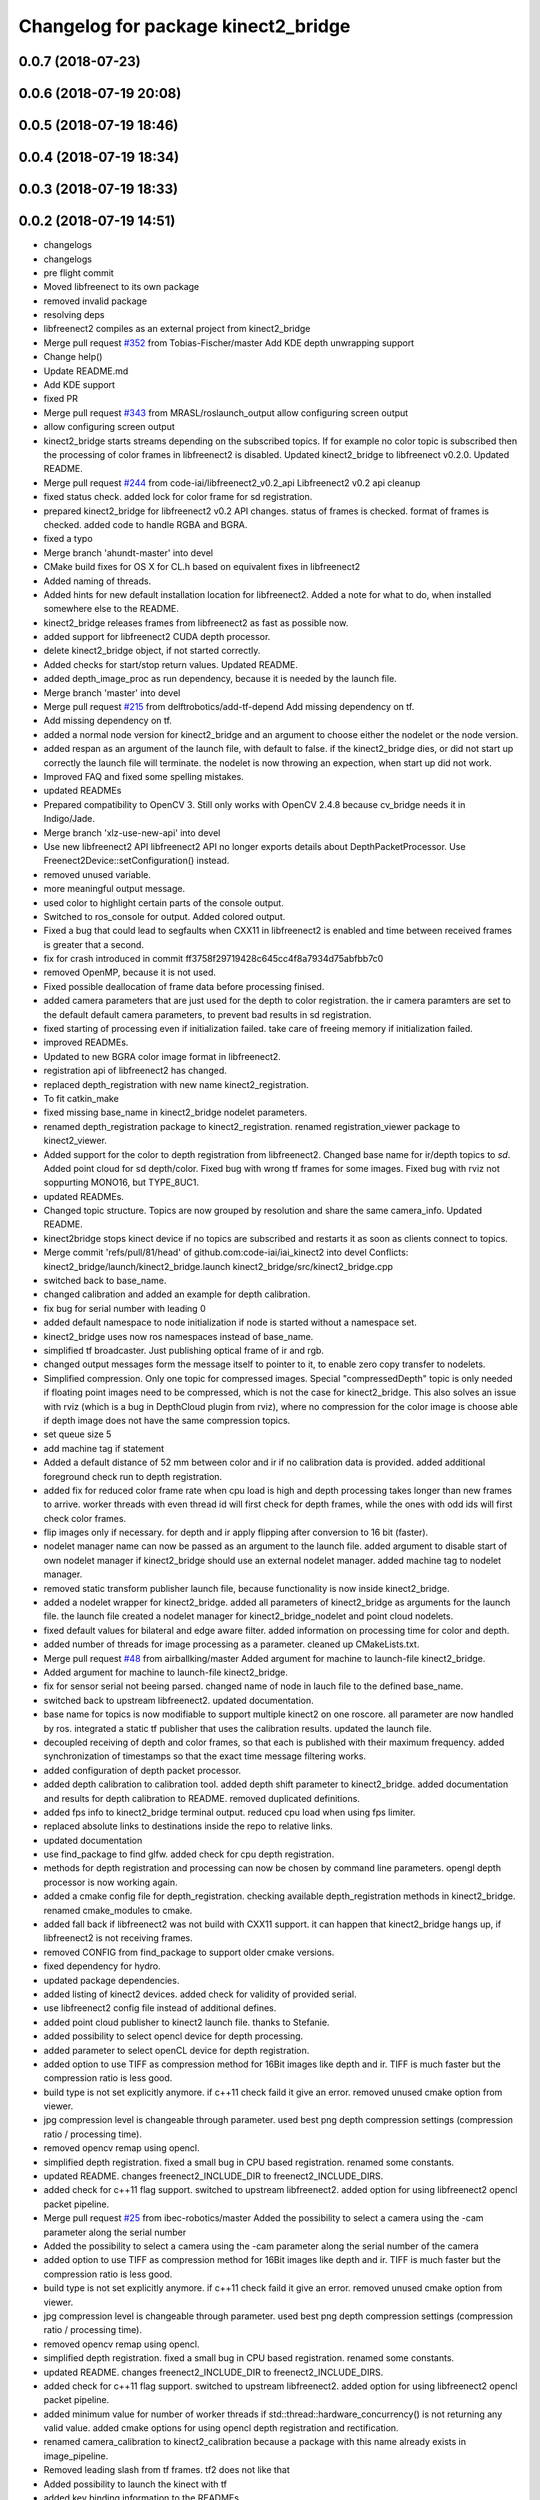 ^^^^^^^^^^^^^^^^^^^^^^^^^^^^^^^^^^^^
Changelog for package kinect2_bridge
^^^^^^^^^^^^^^^^^^^^^^^^^^^^^^^^^^^^

0.0.7 (2018-07-23)
------------------

0.0.6 (2018-07-19 20:08)
------------------------

0.0.5 (2018-07-19 18:46)
------------------------

0.0.4 (2018-07-19 18:34)
------------------------

0.0.3 (2018-07-19 18:33)
------------------------

0.0.2 (2018-07-19 14:51)
------------------------
* changelogs
* changelogs
* pre flight commit
* Moved libfreenect to its own package
* removed invalid package
* resolving deps
* libfreenect2 compiles as an external project from kinect2_bridge
* Merge pull request `#352 <https://github.com/LCAS/iai_kinect2/issues/352>`_ from Tobias-Fischer/master
  Add KDE depth unwrapping support
* Change help()
* Update README.md
* Add KDE support
* fixed PR
* Merge pull request `#343 <https://github.com/LCAS/iai_kinect2/issues/343>`_ from MRASL/roslaunch_output
  allow configuring screen output
* allow configuring screen output
* kinect2_bridge starts streams depending on the subscribed topics.
  If for example no color topic is subscribed then the processing of color frames in libfreenect2 is disabled.
  Updated kinect2_bridge to libfreenect v0.2.0.
  Updated README.
* Merge pull request `#244 <https://github.com/LCAS/iai_kinect2/issues/244>`_ from code-iai/libfreenect2_v0.2_api
  Libfreenect2 v0.2 api cleanup
* fixed status check.
  added lock for color frame for sd registration.
* prepared kinect2_bridge for libfreenect2 v0.2 API changes.
  status of frames is checked.
  format of frames is checked.
  added code to handle RGBA and BGRA.
* fixed a typo
* Merge branch 'ahundt-master' into devel
* CMake build fixes for OS X for CL.h based on equivalent fixes in libfreenect2
* Added naming of threads.
* Added hints for new default installation location for libfreenect2.
  Added a note for what to do, when installed somewhere else to the README.
* kinect2_bridge releases frames from libfreenect2 as fast as possible now.
* added support for libfreenect2 CUDA depth processor.
* delete kinect2_bridge object, if not started correctly.
* Added checks for start/stop return values.
  Updated README.
* added depth_image_proc as run dependency, because it is needed by the launch file.
* Merge branch 'master' into devel
* Merge pull request `#215 <https://github.com/LCAS/iai_kinect2/issues/215>`_ from delftrobotics/add-tf-depend
  Add missing dependency on tf.
* Add missing dependency on tf.
* added a normal node version for kinect2_bridge and an argument to choose either the nodelet or the node version.
* added respan as an argument of the launch file, with default to false.
  if the kinect2_bridge dies, or did not start up correctly the launch file will terminate.
  the nodelet is now throwing an expection, when start up did not work.
* Improved FAQ and fixed some spelling mistakes.
* updated READMEs
* Prepared compatibility to OpenCV 3.
  Still only works with OpenCV 2.4.8 because cv_bridge needs it in Indigo/Jade.
* Merge branch 'xlz-use-new-api' into devel
* Use new libfreenect2 API
  libfreenect2 API no longer exports details about
  DepthPacketProcessor. Use Freenect2Device::setConfiguration()
  instead.
* removed unused variable.
* more meaningful output message.
* used color to highlight certain parts of the console output.
* Switched to ros_console for output.
  Added colored output.
* Fixed a bug that could lead to segfaults when CXX11 in libfreenect2 is enabled and time between received frames is greater that a second.
* fix for crash introduced in commit ff3758f29719428c645cc4f8a7934d75abfbb7c0
* removed OpenMP, because it is not used.
* Fixed possible deallocation of frame data before processing finised.
* added camera parameters that are just used for the depth to color registration.
  the ir camera paramters are set to the default default camera parameters, to prevent bad results in sd registration.
* fixed starting of processing even if initialization failed.
  take care of freeing memory if initialization failed.
* improved READMEs.
* Updated to new BGRA color image format in libfreenect2.
* registration api of libfreenect2 has changed.
* replaced depth_registration with new name kinect2_registration.
* To fit catkin_make
* fixed missing base_name in kinect2_bridge nodelet parameters.
* renamed depth_registration package to kinect2_registration.
  renamed registration_viewer package to kinect2_viewer.
* Added support for the color to depth registration from libfreenect2.
  Changed base name for ir/depth topics to `sd`.
  Added point cloud for sd depth/color.
  Fixed bug with wrong tf frames for some images.
  Fixed bug with rviz not soppurting MONO16, but TYPE_8UC1.
* updated READMEs.
* Changed topic structure. Topics are now grouped by resolution and share the same camera_info.
  Updated README.
* kinect2bridge stops kinect device if no topics are subscribed and restarts it as soon as clients connect to topics.
* Merge commit 'refs/pull/81/head' of github.com:code-iai/iai_kinect2 into devel
  Conflicts:
  kinect2_bridge/launch/kinect2_bridge.launch
  kinect2_bridge/src/kinect2_bridge.cpp
* switched back to base_name.
* changed calibration and added an example for depth calibration.
* fix bug for serial number with leading 0
* added default namespace to node initialization if node is started without a namespace set.
* kinect2_bridge uses now ros namespaces instead of base_name.
* simplified tf broadcaster. Just publishing optical frame of ir and rgb.
* changed output messages form the message itself to pointer to it, to enable zero copy transfer to nodelets.
* Simplified compression. Only one topic for compressed images. Special "compressedDepth" topic is only needed if floating point images need to be compressed, which is not the case for kinect2_bridge.
  This also solves an issue with rviz (which is a bug in DepthCloud plugin from rviz), where no compression for the color image is choose able if depth image does not have the same compression topics.
* set queue size 5
* add machine tag if statement
* Added a default distance of 52 mm between color and ir if no calibration data is provided.
  added additional foreground check run to depth registration.
* added fix for reduced color frame rate when cpu load is high and depth processing takes longer than new frames to arrive.
  worker threads with even thread id will first check for depth frames, while the ones with odd ids will first check color frames.
* flip images only if necessary.
  for depth and ir apply flipping after conversion to 16 bit (faster).
* nodelet manager name can now be passed as an argument to the launch file.
  added argument to disable start of own nodelet manager if kinect2_bridge should use an external nodelet manager.
  added machine tag to nodelet manager.
* removed static transform publisher launch file, because functionality is now inside kinect2_bridge.
* added a nodelet wrapper for kinect2_bridge.
  added all parameters of kinect2_bridge as arguments for the launch file.
  the launch file created a nodelet manager for kinect2_bridge_nodelet and point cloud nodelets.
* fixed default values for bilateral and edge aware filter.
  added information on processing time for color and depth.
* added number of threads for image processing as a parameter.
  cleaned up CMakeLists.txt.
* Merge pull request `#48 <https://github.com/LCAS/iai_kinect2/issues/48>`_ from airballking/master
  Added argument for machine to launch-file kinect2_bridge.
* Added argument for machine to launch-file kinect2_bridge.
* fix for sensor serial not beeing parsed.
  changed name of node in lauch file to the defined base_name.
* switched back to upstream libfreenect2.
  updated documentation.
* base name for topics is now modifiable to support multiple kinect2 on one roscore.
  all parameter are now handled by ros.
  integrated a static tf publisher that uses the calibration results.
  updated the launch file.
* decoupled receiving of depth and color frames, so that each is published with their maximum frequency.
  added synchronization of timestamps so that the exact time message filtering works.
* added configuration of depth packet processor.
* added depth calibration to calibration tool.
  added depth shift parameter to kinect2_bridge.
  added documentation and results for depth calibration to README.
  removed duplicated definitions.
* added fps info to kinect2_bridge terminal output.
  reduced cpu load when using fps limiter.
* replaced absolute links to destinations inside the repo to relative links.
* updated documentation
* use find_package to find glfw.
  added check for cpu depth registration.
* methods for depth registration and processing can now be chosen by command line parameters.
  opengl depth processor is now working again.
* added a cmake config file for depth_registration.
  checking available depth_registration methods in kinect2_bridge.
  renamed cmake_modules to cmake.
* added fall back if libfreenect2 was not build with CXX11 support.
  it can happen that kinect2_bridge hangs up, if libfreenect2 is not receiving frames.
* removed CONFIG from find_package to support older cmake versions.
* fixed dependency for hydro.
* updated package dependencies.
* added listing of kinect2 devices.
  added check for validity of provided serial.
* use libfreenect2 config file instead of additional defines.
* added point cloud publisher to kinect2 launch file.
  thanks to Stefanie.
* added possibility to select opencl device for depth processing.
* added parameter to select openCL device for depth registration.
* added option to use TIFF as compression method for 16Bit images like depth and ir.
  TIFF is much faster but the compression ratio is less good.
* build type is not set explicitly anymore.
  if c++11 check faild it give an error.
  removed unused cmake option from viewer.
* jpg compression level is changeable through parameter.
  used best png depth compression settings (compression ratio / processing time).
* removed opencv remap using opencl.
* simplified depth registration.
  fixed a small bug in CPU based registration.
  renamed some constants.
* updated README.
  changes freenect2_INCLUDE_DIR to freenect2_INCLUDE_DIRS.
* added check for c++11 flag support.
  switched to upstream libfreenect2.
  added option for using libfreenect2 opencl packet pipeline.
* Merge pull request `#25 <https://github.com/LCAS/iai_kinect2/issues/25>`_ from ibec-robotics/master
  Added the possibility to select a camera using the -cam parameter along the serial number
* Added the possibility to select a camera using the -cam parameter along the serial number of the camera
* added option to use TIFF as compression method for 16Bit images like depth and ir.
  TIFF is much faster but the compression ratio is less good.
* build type is not set explicitly anymore.
  if c++11 check faild it give an error.
  removed unused cmake option from viewer.
* jpg compression level is changeable through parameter.
  used best png depth compression settings (compression ratio / processing time).
* removed opencv remap using opencl.
* simplified depth registration.
  fixed a small bug in CPU based registration.
  renamed some constants.
* updated README.
  changes freenect2_INCLUDE_DIR to freenect2_INCLUDE_DIRS.
* added check for c++11 flag support.
  switched to upstream libfreenect2.
  added option for using libfreenect2 opencl packet pipeline.
* added minimum value for number of worker threads if std::thread::hardware_concurrency() is not returning any valid value.
  added cmake options for using opencl depth registration and rectification.
* renamed camera_calibration to kinect2_calibration because a package with this name already exists in image_pipeline.
* Removed leading slash from tf frames. tf2 does not like that
* Added possibility to launch the kinect with tf
* added key binding information to the READMEs.
* all files now visible inside qtcreator.
* moved starting of libfreenect device to initialization.
  removed unused calibration file entries from loading.
  added output of default camera parameters and the ones loaded from the calibration files.
* improved information on permissions
* added more information to READMEs
* added more information to readmes
* moved kinect2 related tools into a new repository.
* Contributors: Andre Phu-Van Nguyen, Andrew Hundt, Georg Bartels, Jan-Hendrik Worch, Jordi, Kenta Yonekura, Lingzhu Xiang, Maarten de Vries, Marc Hanheide, Peter KT Yu, Thiemo Wiedemeyer, Tobias Fischer, mfernandezcarmona@lincoln.ac.uk, wkentaro
